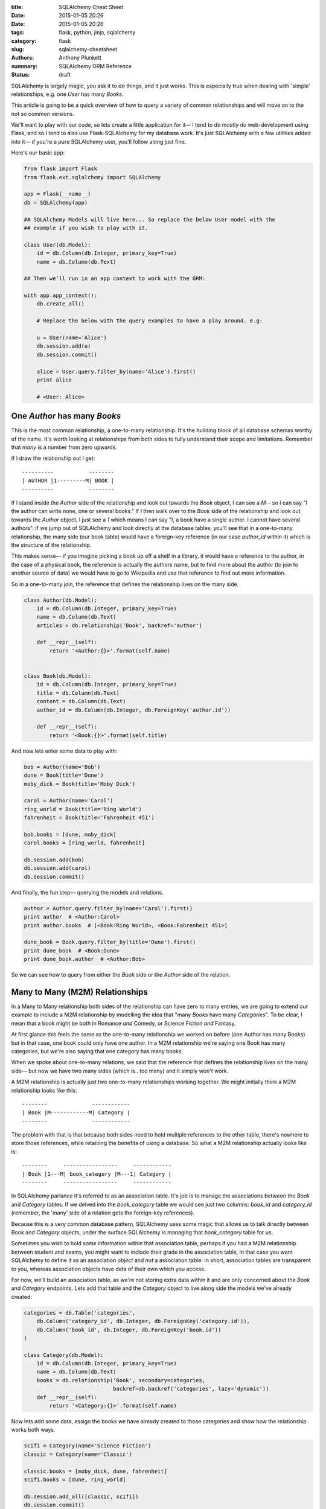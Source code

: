 :title: SQLAlchemy Cheat Sheet
:date: 2015-01-05 20:26
:date: 2015-01-05 20:26
:tags: flask, python, jinja, sqlalchemy
:category: flask
:slug: sqlalchemy-cheatsheet
:authors: Anthony Plunkett
:summary: SQLAlchemy ORM Reference
:status: draft

SQLAlchemy is largely magic, you ask it to do things, and it just works.
This is especially true when dealing with 'simple' relationships, e.g.
one `User` has many `Books`.

This article is going to be a quick overview of how to query a variety
of common relationships and will move on to the not so common versions.

We'll want to play with our code, so lets create a little application
for it— I tend to do mostly do web-development using Flask, and
so I tend to also use Flask-SQLAlchemy for my database work.  It's just
SQLAlchemy with a few utilities added into it— if you're a pure SQLAlchemy
user, you'll follow along just fine.

Here's our basic app:

.. code-block:: python

    from flask import Flask
    from flask.ext.sqlalchemy import SQLAlchemy

    app = Flask(__name__)
    db = SQLAlchemy(app)

    ## SQLAlchemy Models will live here... So replace the below User model with the
    ## example if you wish to play with it.

    class User(db.Model):
        id = db.Column(db.Integer, primary_key=True)
        name = db.Column(db.Text)

    ## Then we'll run in an app context to work with the ORM:

    with app.app_context():
        db.create_all()

        # Replace the below with the query examples to have a play around. e.g:

        u = User(name='Alice')
        db.session.add(u)
        db.session.commit()

        alice = User.query.filter_by(name='Alice').first()
        print alice

        # <User: Alice>


One `Author` has many `Books`
~~~~~~~~~~~~~~~~~~~~~~~~~~~~~

This is the most common relationship, a one-to-many relationship.  It's the building block
of all database schemas worthy of the name.  It's worth looking at relationships from both
sides to fully understand their scope and limitations.  Remember that *many* is a number from
zero upwards.

If I draw the relationship out I get::

    ----------           --------
    | AUTHOR |1---------M| BOOK |
    ----------           --------

If I stand inside the `Author` side of the relationship and look out towards the `Book`
object, I can see a `M`-- so I can say "I the author can write
none, one or several books."  If I then walk over to the `Book` side of the relationship
and look out towards the `Author` object, I just see a `1` which means I
can say "I, a book have a single author.  I cannot have several authors". If we
jump out of SQLAlchemy and look directly at the database tables, you'll see that in
a one-to-many relationship, the many side (our book table) would have a foreign-key
reference (in our case `author_id` within it) which is the structure of the relationship.

This makes sense— if you imagine picking a book up off a shelf in a library, it would
have a reference to the author, in the case of a physical book, the reference is actually
the authors name, but to find more about the author (to join to another source of data)
we would have to go to Wikipedia and use that reference to find out more information.

So in a one-to-many join, the reference that defines the relationship lives on the
many side.

.. code-block:: python

    class Author(db.Model):
        id = db.Column(db.Integer, primary_key=True)
        name = db.Column(db.Text)
        articles = db.relationship('Book', backref='author')

        def __repr__(self):
            return '<Author:{}>'.format(self.name)


    class Book(db.Model):
        id = db.Column(db.Integer, primary_key=True)
        title = db.Column(db.Text)
        content = db.Column(db.Text)
        author_id = db.Column(db.Integer, db.ForeignKey('author.id'))

        def __repr__(self):
            return '<Book:{}>'.format(self.title)


And now lets enter some data to play with:

.. code-block:: python

    bob = Author(name='Bob')
    dune = Book(title='Dune')
    moby_dick = Book(title='Moby Dick')

    carol = Author(name='Carol')
    ring_world = Book(title='Ring World')
    fahrenheit = Book(title='Fahrenheit 451')

    bob.books = [dune, moby_dick]
    carol.books = [ring_world, fahrenheit]

    db.session.add(bob)
    db.session.add(carol)
    db.session.commit()

And finally, the fun step— querying the models and relations.

.. code-block:: python

    author = Author.query.filter_by(name='Carol').first()
    print author  # <Author:Carol>
    print author.books  # [<Book:Ring World>, <Book:Fahrenheit 451>]

    dune_book = Book.query.filter_by(title='Dune').first()
    print dune_book  # <Book:Dune>
    print dune_book.author  # <Author:Bob>


So we can see how to query from either the `Book` side or the `Author` side of the relation.

Many to Many (M2M) Relationships
~~~~~~~~~~~~~~~~~~~~~~~~~~~~~~~~

In a Many to Many relationship both sides of the relationship can have zero to many entries,
we are going to extend our example to include a M2M relationship by modelling the idea that
"many `Books` have many `Categories`".  To be clear, I mean that a book might be both in
Romance *and* Comedy, or Science Fiction *and* Fantasy.

At first glance this feels the same as the one-to-many relationship we worked on before
(one Author has many Books) but in that case, one book could only have one author.  In a M2M
relationship we're saying one Book has many categories, but we're also saying that one category
has many books.

When we spoke about one-to-many relations, we said that the reference that defines
the relationship lives on the many side— but now we have two many sides
(which is.. too many) and it simply won't work.

A M2M relationship is actually just two one-to-many relationships working together.  We might
initially think a M2M relationship looks like this::

    --------              ------------
    | Book |M------------M| Category |
    --------              ------------

The problem with that is that because both sides need to hold multiple references to the other
table, there's nowhere to store those references, while retaining the benefits of using
a database.  So what a M2M relationship actually looks like is::

    --------     -----------------     ------------
    | Book |1---M| book_category |M---1| Category |
    --------     -----------------     ------------

In SQLAlchemy parlance it's referred to as an association table.  It's job is
to manage the associations between the `Book` and `Category` tables.  If we
delved into the `book_category` table we would see just two columns: `book_id`
and `category_id` (remember, the 'many' side of a relation gets the foreign-key
references).

Because this is a very common database pattern, SQLAlchemy uses some magic that
allows us to talk directly between `Book` and `Category` objects, under the
surface SQLAlchemy is managing that `book_category` table for us.

Sometimes you wish to hold some information within that association table, perhaps if you
had a M2M relationship between student and exams, you might want to include their grade
in the association table, in that case you want SQLAlchemy to define it as an association
*object* and *not* a association table.  In short, association tables are transparent
to you, whereas association objects have data of their own which you access.

For now, we'll build an association table, as we're not storing extra data within it and
are only concerned about the `Book` and `Category` endpoints.  Lets add that table and
the `Category` object to live along side the models we've already created:

.. code-block:: python

    categories = db.Table('categories',
        db.Column('category_id', db.Integer, db.ForeignKey('category.id')),
        db.Column('book_id', db.Integer, db.ForeignKey('book.id'))
    )

    class Category(db.Model):
        id = db.Column(db.Integer, primary_key=True)
        name = db.Column(db.Text)
        books = db.relationship('Book', secondary=categories,
                                backref=db.backref('categories', lazy='dynamic'))
        def __repr__(self):
            return '<Category:{}>'.format(self.name)


Now lets add some data, assign the books we have already created to those categories
and show how the relationship works both ways.

.. code-block:: python

    scifi = Category(name='Science Fiction')
    classic = Category(name='Classic')

    classic.books = [moby_dick, dune, fahrenheit]
    scifi.books = [dune, ring_world]

    db.session.add_all([classic, scifi])
    db.session.commit()

    print dune, dune.categories.all()
    # <Book:Dune> [<Category:Classic>, <Category:Science Fiction>]

The reason we added a `.all()` to the categories is that
we defined the categories/book relationship as dynamic.  That means it returns
a query object, we need to launch that query to get results, `.all()` is one of
the triggers to do that.  The big benefit of defining the relationship as dynamic
is that we can run further filters and queries on it:

.. code-block:: python

    print dune.categories.filter(Category.name.ilike('sci%')).all()
    # [<Category:Science Fiction>]

In that example we've further filtered down results to those that
have a name starting with 'sci' the `i` in `ilike` indicates that it's
a case-insensitive search.

That's not the best example, so lets do something a little more useful.

Querying Over Multiple Relations
~~~~~~~~~~~~~~~~~~~~~~~~~~~~~~~~

We now have an `Author` who has written many `Book`s, each of which can belong to multiple
categories.  We have one relationship tying the `Author` to the `Book` class, and another
tying the `Book` to the `Category` class.

We've shown how we can use those relationships individually, but lets go one step
further and talk across both.  How would we find out which authors have penned
a science fiction book?  We'll add a third author, Alice, who has only written
classics to show it's working:

.. code-block:: python

    alice = Author(name='Alice')
    beowulf = Book(title='Beowulf')
    beowulf.author = alice
    beowulf.categories = [classic]
    db.session.add(beowulf)
    db.session.commit()

    print Author.query.join(Author.books).filter(
        Book.categories.contains(scifi)).all()

    # [<Author:Carol>, <Author:Bob>]

It's very readable, we ask for the Author objects, and tell it to join to the
author's books— then we use the relationship between books and categories to
filter to those which contain Science Fiction.

Next lets approach from the opposite side, we want to find out which categories
Carol has published within.  We're no longer able to use the 'contains' method because
we're querying from the many to one side of the book relationship to author.

To put it another way, the `contains` clause would essentially ask
"Out of the list of authors on this book, is one of them Carol?" which would raise
an error, because `contains` is expecting a list and would only get a single value,
a scalar because we've defined 'A `Book` can only have a single `Author`'.

Because we're dealing with a scalar value, we would just use a simple `==` comparison:

.. code-block:: python

    print Category.query.join(Category.books).filter(
        Book.author==carol).all()

    # [<Category:Classic>, <Category:Science Fiction>]


Here is the complete code for you to run and experiment with:

[gist:id=574fc95caee4c22f21ed]